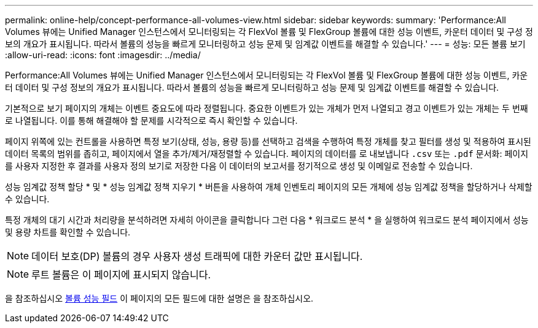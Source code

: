 ---
permalink: online-help/concept-performance-all-volumes-view.html 
sidebar: sidebar 
keywords:  
summary: 'Performance:All Volumes 뷰에는 Unified Manager 인스턴스에서 모니터링되는 각 FlexVol 볼륨 및 FlexGroup 볼륨에 대한 성능 이벤트, 카운터 데이터 및 구성 정보의 개요가 표시됩니다. 따라서 볼륨의 성능을 빠르게 모니터링하고 성능 문제 및 임계값 이벤트를 해결할 수 있습니다.' 
---
= 성능: 모든 볼륨 보기
:allow-uri-read: 
:icons: font
:imagesdir: ../media/


[role="lead"]
Performance:All Volumes 뷰에는 Unified Manager 인스턴스에서 모니터링되는 각 FlexVol 볼륨 및 FlexGroup 볼륨에 대한 성능 이벤트, 카운터 데이터 및 구성 정보의 개요가 표시됩니다. 따라서 볼륨의 성능을 빠르게 모니터링하고 성능 문제 및 임계값 이벤트를 해결할 수 있습니다.

기본적으로 보기 페이지의 개체는 이벤트 중요도에 따라 정렬됩니다. 중요한 이벤트가 있는 개체가 먼저 나열되고 경고 이벤트가 있는 개체는 두 번째로 나열됩니다. 이를 통해 해결해야 할 문제를 시각적으로 즉시 확인할 수 있습니다.

페이지 위쪽에 있는 컨트롤을 사용하면 특정 보기(상태, 성능, 용량 등)를 선택하고 검색을 수행하여 특정 개체를 찾고 필터를 생성 및 적용하여 표시된 데이터 목록의 범위를 좁히고, 페이지에서 열을 추가/제거/재정렬할 수 있습니다. 페이지의 데이터를 로 내보냅니다 `.csv` 또는 `.pdf` 문서화: 페이지를 사용자 지정한 후 결과를 사용자 정의 보기로 저장한 다음 이 데이터의 보고서를 정기적으로 생성 및 이메일로 전송할 수 있습니다.

성능 임계값 정책 할당 * 및 * 성능 임계값 정책 지우기 * 버튼을 사용하여 개체 인벤토리 페이지의 모든 개체에 성능 임계값 정책을 할당하거나 삭제할 수 있습니다.

특정 개체의 대기 시간과 처리량을 분석하려면 자세히 아이콘을 클릭합니다 image:../media/more-icon.gif[""]그런 다음 * 워크로드 분석 * 을 실행하여 워크로드 분석 페이지에서 성능 및 용량 차트를 확인할 수 있습니다.

[NOTE]
====
데이터 보호(DP) 볼륨의 경우 사용자 생성 트래픽에 대한 카운터 값만 표시됩니다.

====
[NOTE]
====
루트 볼륨은 이 페이지에 표시되지 않습니다.

====
을 참조하십시오 xref:reference-volume-performance-fields.adoc[볼륨 성능 필드] 이 페이지의 모든 필드에 대한 설명은 을 참조하십시오.
